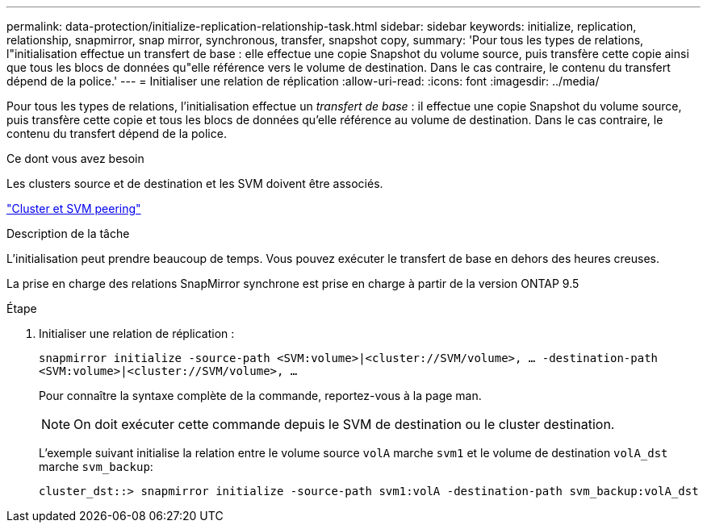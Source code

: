 ---
permalink: data-protection/initialize-replication-relationship-task.html 
sidebar: sidebar 
keywords: initialize, replication, relationship, snapmirror, snap mirror, synchronous, transfer, snapshot copy, 
summary: 'Pour tous les types de relations, l"initialisation effectue un transfert de base : elle effectue une copie Snapshot du volume source, puis transfère cette copie ainsi que tous les blocs de données qu"elle référence vers le volume de destination. Dans le cas contraire, le contenu du transfert dépend de la police.' 
---
= Initialiser une relation de réplication
:allow-uri-read: 
:icons: font
:imagesdir: ../media/


[role="lead"]
Pour tous les types de relations, l'initialisation effectue un _transfert de base_ : il effectue une copie Snapshot du volume source, puis transfère cette copie et tous les blocs de données qu'elle référence au volume de destination. Dans le cas contraire, le contenu du transfert dépend de la police.

.Ce dont vous avez besoin
Les clusters source et de destination et les SVM doivent être associés.

link:../peering/index.html["Cluster et SVM peering"]

.Description de la tâche
L'initialisation peut prendre beaucoup de temps. Vous pouvez exécuter le transfert de base en dehors des heures creuses.

La prise en charge des relations SnapMirror synchrone est prise en charge à partir de la version ONTAP 9.5

.Étape
. Initialiser une relation de réplication :
+
`snapmirror initialize -source-path <SVM:volume>|<cluster://SVM/volume>, ... -destination-path <SVM:volume>|<cluster://SVM/volume>, ...`

+
Pour connaître la syntaxe complète de la commande, reportez-vous à la page man.

+
[NOTE]
====
On doit exécuter cette commande depuis le SVM de destination ou le cluster destination.

====
+
L'exemple suivant initialise la relation entre le volume source `volA` marche `svm1` et le volume de destination `volA_dst` marche `svm_backup`:

+
[listing]
----
cluster_dst::> snapmirror initialize -source-path svm1:volA -destination-path svm_backup:volA_dst
----

